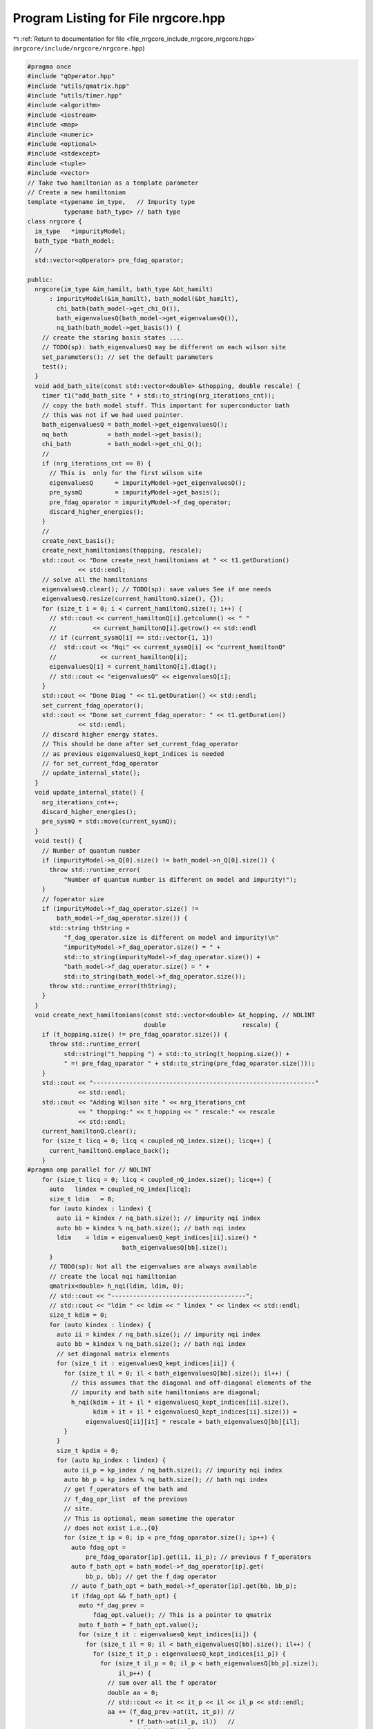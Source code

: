 
.. _program_listing_file_nrgcore_include_nrgcore_nrgcore.hpp:

Program Listing for File nrgcore.hpp
====================================

|exhale_lsh| :ref:`Return to documentation for file <file_nrgcore_include_nrgcore_nrgcore.hpp>` (``nrgcore/include/nrgcore/nrgcore.hpp``)

.. |exhale_lsh| unicode:: U+021B0 .. UPWARDS ARROW WITH TIP LEFTWARDS

.. code-block:: cpp

   #pragma once
   #include "qOperator.hpp"
   #include "utils/qmatrix.hpp"
   #include "utils/timer.hpp"
   #include <algorithm>
   #include <iostream>
   #include <map>
   #include <numeric>
   #include <optional>
   #include <stdexcept>
   #include <tuple>
   #include <vector>
   // Take two hamiltonian as a template parameter
   // Create a new hamiltonian
   template <typename im_type,   // Impurity type
             typename bath_type> // bath type
   class nrgcore {
     im_type   *impurityModel;
     bath_type *bath_model;
     //
     std::vector<qOperator> pre_fdag_oparator;
   
   public:
     nrgcore(im_type &im_hamilt, bath_type &bt_hamilt)
         : impurityModel(&im_hamilt), bath_model(&bt_hamilt),
           chi_bath(bath_model->get_chi_Q()),
           bath_eigenvaluesQ(bath_model->get_eigenvaluesQ()),
           nq_bath(bath_model->get_basis()) {
       // create the staring basis states ....
       // TODO(sp): bath_eigenvaluesQ may be different on each wilson site
       set_parameters(); // set the default parameters
       test();
     }
     void add_bath_site(const std::vector<double> &thopping, double rescale) {
       timer t1("add_bath_site " + std::to_string(nrg_iterations_cnt));
       // copy the bath model stuff. This important for superconductor bath
       // this was not if we had used pointer.
       bath_eigenvaluesQ = bath_model->get_eigenvaluesQ();
       nq_bath           = bath_model->get_basis();
       chi_bath          = bath_model->get_chi_Q();
       //
       if (nrg_iterations_cnt == 0) {
         // This is  only for the first wilson site
         eigenvaluesQ      = impurityModel->get_eigenvaluesQ();
         pre_sysmQ         = impurityModel->get_basis();
         pre_fdag_oparator = impurityModel->f_dag_operator;
         discard_higher_energies();
       }
       //
       create_next_basis();
       create_next_hamiltonians(thopping, rescale);
       std::cout << "Done create_next_hamiltonians at " << t1.getDuration()
                 << std::endl;
       // solve all the hamiltonians
       eigenvaluesQ.clear(); // TODO(sp): save values See if one needs
       eigenvaluesQ.resize(current_hamiltonQ.size(), {});
       for (size_t i = 0; i < current_hamiltonQ.size(); i++) {
         // std::cout << current_hamiltonQ[i].getcolumn() << " "
         //          << current_hamiltonQ[i].getrow() << std::endl
         // if (current_sysmQ[i] == std::vector{1, 1})
         //  std::cout << "Nqi" << current_sysmQ[i] << "current_hamiltonQ"
         //            << current_hamiltonQ[i];
         eigenvaluesQ[i] = current_hamiltonQ[i].diag();
         // std::cout << "eigenvaluesQ" << eigenvaluesQ[i];
       }
       std::cout << "Done Diag " << t1.getDuration() << std::endl;
       set_current_fdag_operator();
       std::cout << "Done set_current_fdag_operator: " << t1.getDuration()
                 << std::endl;
       // discard higher energy states.
       // This should be done after set_current_fdag_operator
       // as previous eigenvaluesQ_kept_indices is needed
       // for set_current_fdag_operator
       // update_internal_state();
     }
     void update_internal_state() {
       nrg_iterations_cnt++;
       discard_higher_energies();
       pre_sysmQ = std::move(current_sysmQ);
     }
     void test() {
       // Number of quantum number
       if (impurityModel->n_Q[0].size() != bath_model->n_Q[0].size()) {
         throw std::runtime_error(
             "Number of quantum number is different on model and impurity!");
       }
       // foperator size
       if (impurityModel->f_dag_operator.size() !=
           bath_model->f_dag_operator.size()) {
         std::string thString =
             "f_dag_operator.size is different on model and impurity!\n"
             "impurityModel->f_dag_operator.size() = " +
             std::to_string(impurityModel->f_dag_operator.size()) +
             "bath_model->f_dag_operator.size() = " +
             std::to_string(bath_model->f_dag_operator.size());
         throw std::runtime_error(thString);
       }
     }
     void create_next_hamiltonians(const std::vector<double> &t_hopping, // NOLINT
                                   double                     rescale) {
       if (t_hopping.size() != pre_fdag_oparator.size()) {
         throw std::runtime_error(
             std::string("t_hopping ") + std::to_string(t_hopping.size()) +
             " =! pre_fdag_oparator " + std::to_string(pre_fdag_oparator.size()));
       }
       std::cout << "-------------------------------------------------------------"
                 << std::endl;
       std::cout << "Adding Wilson site " << nrg_iterations_cnt
                 << " thopping:" << t_hopping << " rescale:" << rescale
                 << std::endl;
       current_hamiltonQ.clear();
       for (size_t licq = 0; licq < coupled_nQ_index.size(); licq++) {
         current_hamiltonQ.emplace_back();
       }
   #pragma omp parallel for // NOLINT
       for (size_t licq = 0; licq < coupled_nQ_index.size(); licq++) {
         auto   lindex = coupled_nQ_index[licq];
         size_t ldim   = 0;
         for (auto kindex : lindex) {
           auto ii = kindex / nq_bath.size(); // impurity nqi index
           auto bb = kindex % nq_bath.size(); // bath nqi index
           ldim    = ldim + eigenvaluesQ_kept_indices[ii].size() *
                             bath_eigenvaluesQ[bb].size();
         }
         // TODO(sp): Not all the eigenvalues are always available
         // create the local nqi hamiltonian
         qmatrix<double> h_nqi(ldim, ldim, 0);
         // std::cout << "-------------------------------------";
         // std::cout << "ldim " << ldim << " lindex " << lindex << std::endl;
         size_t kdim = 0;
         for (auto kindex : lindex) {
           auto ii = kindex / nq_bath.size(); // impurity nqi index
           auto bb = kindex % nq_bath.size(); // bath nqi index
           // set diagonal matrix elements
           for (size_t it : eigenvaluesQ_kept_indices[ii]) {
             for (size_t il = 0; il < bath_eigenvaluesQ[bb].size(); il++) {
               // this assumes that the diagonal and off-diagonal elements of the
               // impurity and bath site hamiltonians are diagonal;
               h_nqi(kdim + it + il * eigenvaluesQ_kept_indices[ii].size(),
                     kdim + it + il * eigenvaluesQ_kept_indices[ii].size()) =
                   eigenvaluesQ[ii][it] * rescale + bath_eigenvaluesQ[bb][il];
             }
           }
           size_t kpdim = 0;
           for (auto kp_index : lindex) {
             auto ii_p = kp_index / nq_bath.size(); // impurity nqi index
             auto bb_p = kp_index % nq_bath.size(); // bath nqi index
             // get f_operators of the bath and
             // f_dag_opr_list  of the previous
             // site.
             // This is optional, mean sometime the operator
             // does not exist i.e.,{0}
             for (size_t ip = 0; ip < pre_fdag_oparator.size(); ip++) {
               auto fdag_opt =
                   pre_fdag_oparator[ip].get(ii, ii_p); // previous f f_operators
               auto f_bath_opt = bath_model->f_dag_operator[ip].get(
                   bb_p, bb); // get the f_dag operator
               // auto f_bath_opt = bath_model->f_operator[ip].get(bb, bb_p);
               if (fdag_opt && f_bath_opt) {
                 auto *f_dag_prev =
                     fdag_opt.value(); // This is a pointer to qmatrix
                 auto f_bath = f_bath_opt.value();
                 for (size_t it : eigenvaluesQ_kept_indices[ii]) {
                   for (size_t il = 0; il < bath_eigenvaluesQ[bb].size(); il++) {
                     for (size_t it_p : eigenvaluesQ_kept_indices[ii_p]) {
                       for (size_t il_p = 0; il_p < bath_eigenvaluesQ[bb_p].size();
                            il_p++) {
                         // sum over all the f operator
                         double aa = 0;
                         // std::cout << it << it_p << il << il_p << std::endl;
                         aa += (f_dag_prev->at(it, it_p)) //
                               * (f_bath->at(il_p, il))   //
                               * (chi_bath[bb_p]);
                         h_nqi(
                             kdim + it + il * eigenvaluesQ_kept_indices[ii].size(),
                             kpdim + it_p +
                                 il_p * eigenvaluesQ_kept_indices[ii_p].size()) +=
                             aa * t_hopping[ip];
                         h_nqi(kpdim + it_p +
                                   il_p * eigenvaluesQ_kept_indices[ii_p].size(),
                               kdim + it +
                                   il * eigenvaluesQ_kept_indices[ii].size()) +=
                             aa * t_hopping[ip];
                       }
                     }
                     // end of iner loop
                   }
                 }
               }
               // end off local nqi index
             }
             kpdim = kpdim + eigenvaluesQ_kept_indices[ii_p].size() *
                                 bath_eigenvaluesQ[bb_p].size();
           }
           kdim = kdim + eigenvaluesQ_kept_indices[ii].size() *
                             bath_eigenvaluesQ[bb].size();
         }
         current_hamiltonQ[licq] = h_nqi;
       }
     }
     void create_next_basis() {
       coupled_nQ_index.clear();
       current_sysmQ.clear();
       for (size_t i = 0; i < pre_sysmQ.size(); i++) {
         for (size_t j = 0; j < nq_bath.size(); j++) {
           auto tm = pre_sysmQ[i];
           for (size_t ix = 0; ix < nq_bath[j].size(); ix++) {
             tm[ix] += nq_bath[j][ix];
           }
           // check if tm is already exist or not
           bool ex = false;
           for (size_t ix = 0; ix < current_sysmQ.size(); ix++) {
             if (tm == current_sysmQ[ix]) {
               ex = true;
               coupled_nQ_index[ix].push_back({i * nq_bath.size() + j});
             }
           }
           if (!ex) {
             current_sysmQ.push_back(tm);
             coupled_nQ_index.push_back({i * nq_bath.size() + j});
           }
         }
       }
     };
     // function to create in the nrgcore
     void discard_higher_energies() {
       all_eigenvalue.clear();
       for (auto aa : eigenvaluesQ) {
         all_eigenvalue.insert(all_eigenvalue.end(), aa.begin(), aa.end());
       }
       std::sort(all_eigenvalue.begin(), all_eigenvalue.end());
       eigenvaluesQ_kept_indices.clear();
       double En_max = all_eigenvalue[all_eigenvalue.size() - 1];
       double En_min = all_eigenvalue[0];
       if (all_eigenvalue.size() <= max_kept_states) {
         for (auto &aa : eigenvaluesQ) {
           std::vector<size_t> tm(aa.size());
           std::iota(tm.begin(), tm.end(), 0);
           eigenvaluesQ_kept_indices.push_back(tm);
         }
       } else {
         En_max = all_eigenvalue[max_kept_states];
         // size_t tdim{max_kept_states};
         for (size_t i = max_kept_states + 1; i < all_eigenvalue.size(); i++) {
           if (std::fabs(all_eigenvalue[i] - all_eigenvalue[max_kept_states]) <
               errorbarInEnergy) {
             // std::cout << "En_max" << En_max << " " << all_eigenvalue[i]
             //         << std::endl;
             // tdim++;
           }
         }
         // Set kept indices
         // check if higher energy discardtion is needed
         for (auto &aa : eigenvaluesQ) {
           std::vector<size_t> tm;
           size_t              id = 0;
           for (auto &bb : aa) {
             if (bb < En_max + errorbarInEnergy) {
               tm.push_back(id);
             }
             id++;
           }
           eigenvaluesQ_kept_indices.push_back(tm);
         }
       }
       // Save the energy eigenvalues
       size_t tmp_kept{0};
       for (auto &aa : eigenvaluesQ_kept_indices) {
         tmp_kept += aa.size();
       }
       no_of_kept_states = tmp_kept;
       std::cout << "NRG: Iteration " << nrg_iterations_cnt << " N:K:kp "
                 << all_eigenvalue.size() << ":" << tmp_kept << ":"
                 << no_of_kept_states << std::endl;
       std::cout << "Ground state energy: " << all_eigenvalue[0]
                 << " MaxEn(kept): " << En_max << std::endl;
       // std::cout << "eigenvaluesQ_kept_indices" << eigenvaluesQ_kept_indices;
       if (no_of_kept_states <= max_kept_states) {
         nrg_iterations_min = nrg_iterations_cnt;
       }
       // Set energy values relative to the ground state.
       else { // Shift energy of the ground state energy only if the higher
         // energy state energy discarded
         relativeGroundStateEnergy.push_back(En_min);
         for (auto &aa : eigenvaluesQ) {
           std::transform(aa.begin(), aa.end(), aa.begin(),
                          [En_min](double a) { return a - En_min; });
           // for (auto &bb : aa) {
           //     bb = bb - En_min;
           // }
         }
       }
     }
     void set_parameters(size_t n = 1024) {
       no_of_kept_states  = n;
       errorbarInEnergy   = 1e-8;
       nrg_iterations_cnt = 0;
       nrg_iterations_min = 0;
       max_kept_states    = no_of_kept_states;
     }
     // variables
     std::vector<std::vector<int>> get_basis_nQ() {
       if (current_sysmQ.empty()) {
         throw std::runtime_error("current_sysmQ.empty!");
       }
       return current_sysmQ; // because current  stuffs are move
     }
     std::vector<std::vector<double>> get_eigenvaluesQ() {
       if (eigenvaluesQ.empty()) {
         throw std::runtime_error("eigenvaluesQ.empty!");
       }
       return eigenvaluesQ;
     }
     auto get_f_dag_operator() { return pre_fdag_oparator; }
     bool checkHigherEnergyDiscarded() {
       return no_of_kept_states >= max_kept_states;
     }
   
   private:
     void set_current_fdag_operator() { // NOLINT
       for (auto &aa : pre_fdag_oparator) {
         aa.clear();
       }
       //
       std::map<std::array<size_t, 3>, std::vector<std::array<size_t, 6>>> foprIdx;
       //
       timer t1("set_current_fdag_operator");
       for (size_t ip = 0; ip < pre_fdag_oparator.size(); ip++) {
         // find the i,j index of the basis
         for (size_t i = 0; i < current_sysmQ.size(); i++) {
           for (size_t j = 0; j < current_sysmQ.size(); j++) {
             // TODO(sp): Not all the eigenvalues are always available
             auto idx   = coupled_nQ_index[i];
             auto idx_p = coupled_nQ_index[j];
             // std::cout << "--------------------------";
             // bool checkValue = false;
             size_t kidx = 0;
             for (auto kindex : idx) {
               auto   ii     = kindex / nq_bath.size(); // impurity nqi index
               auto   bb     = kindex % nq_bath.size(); // bath nqi index
               size_t kidx_p = 0;
               for (auto kindex_p : idx_p) {
                 auto ii_p = kindex_p / nq_bath.size(); // impurity nqi index
                 auto bb_p = kindex_p % nq_bath.size(); // bath nqi index
                 auto fdag_bath_opt = bath_model->f_dag_operator[ip].get(bb, bb_p);
                 if (ii == ii_p && fdag_bath_opt) {
                   // checkValue = true;
                   foprIdx[{ip, i, j}].push_back(
                       {ii, bb, ii_p, bb_p, kidx, kidx_p});
                 }
                 kidx_p += eigenvaluesQ_kept_indices[ii_p].size() *
                           bath_eigenvaluesQ[bb_p].size();
               }
               kidx += eigenvaluesQ_kept_indices[ii].size() *
                       bath_eigenvaluesQ[bb].size();
             }
           }
         }
       }
       // start the foprIdx Iteration
       std::cout << "--------------------------" << t1.getDuration() << std::endl;
       std::vector<qmatrix<double>> qfr(foprIdx.size());
       // std::cout << "idx" << idx << " idx_p" << idx_p << std::endl;
       // #pragma omp parallel for
       for (auto itf = foprIdx.begin(); itf != foprIdx.end(); itf++) {
         //
         //
         auto            ip      = itf->first[0];
         auto            i       = itf->first[1];
         auto            j       = itf->first[2];
         size_t          kpdim   = eigenvaluesQ[i].size();
         size_t          kpdim_p = eigenvaluesQ[j].size();
         qmatrix<double> tmat(kpdim, kpdim_p, 0);
         // value
         //
         for (auto const &itd : itf->second) {
           auto ii = itd[0];
           auto bb = itd[1];
           // auto ii_p = itd[2];
           auto bb_p = itd[3];
           //
           size_t kidx   = itd[4];
           size_t kidx_p = itd[5];
           //
           // auto fdag_bath = bath_model->get_fdag_operator(bb, bb_p);
           // create previous bath id matrix
           // std::cout << "bb:bb_p" << bb << ":" << bb_p << std::endl;
           auto fdag_bath_opt = bath_model->f_dag_operator[ip].get(bb, bb_p);
           auto fdag_bath     = fdag_bath_opt.value();
           // TODO(sp): check the pragma openmp effect for the multi orbital
           //
           // #pragma omp parallel for collapse(2)
           for (size_t il = 0; il < bath_eigenvaluesQ[bb].size(); il++) {
             for (size_t il_p = 0; il_p < bath_eigenvaluesQ[bb_p].size(); il_p++) {
               double rvalue = fdag_bath->at(il, il_p);
               for (size_t it : eigenvaluesQ_kept_indices[ii]) {
                 tmat(kidx + it + il * eigenvaluesQ_kept_indices[ii].size(),
                      kidx_p + it + il_p * eigenvaluesQ_kept_indices[ii].size()) +=
                     rvalue;
                 // fdag_bath->at(il, il_p);
               }
             }
           }
         } // set the operator
         // pre_fdag_oparator[ip].set(current_hamiltonQ[i].cTranspose().dot(tmat.dot(
         //                               current_hamiltonQ[j])), //
         //                               UnitaryTransform
         //                           i, j);
         qfr[std::distance(foprIdx.begin(), itf)] =
             current_hamiltonQ[i].cTranspose().dot(tmat.dot(current_hamiltonQ[j]));
         // end of ip loop
       }
       std::cout << "--------------------------" << t1.getDuration() << std::endl;
       // set the foparator
       for (auto itf = foprIdx.begin(); itf != foprIdx.end(); itf++) {
         //
         //
         auto ip = itf->first[0];
         auto i  = itf->first[1];
         auto j  = itf->first[2];
         pre_fdag_oparator[ip].set(qfr[std::distance(foprIdx.begin(), itf)], i, j);
       }
     }
     void enforceDegeneracy() {
       // enforce the degenarecy of the energy levels
       for (auto &aa : eigenvaluesQ) {
         for (auto &bb : aa) {
           for (auto &aa_p : eigenvaluesQ) {
             for (auto &bb_p : aa_p) {
               if (std::fabs(bb - bb_p) < errorbarInEnergy) {
                 double tmp = std::min(bb, bb_p);
                 bb_p       = tmp;
                 bb         = tmp;
               }
             }
           }
           if (std::abs(bb) < 1e-10) {
             std::cout << "degeneracy found" << std::endl;
           }
         }
       }
     }
     void set_current_fdag_operator_old() { // NOLINT
       for (auto &aa : pre_fdag_oparator) {
         aa.clear();
       }
       //
       for (size_t i = 0; i < current_sysmQ.size(); i++) {
         for (size_t j = 0; j < current_sysmQ.size(); j++) {
           // TODO(sp): Not all the eigenvalues are always available
           size_t kpdim   = eigenvaluesQ[i].size();
           size_t kpdim_p = eigenvaluesQ[j].size();
           auto   idx     = coupled_nQ_index[i];
           auto   idx_p   = coupled_nQ_index[j];
           // std::cout << "--------------------------";
           // std::cout << "idx" << idx << " idx_p" << idx_p << std::endl;
           std::vector<qmatrix<double>> c_fopr(pre_fdag_oparator.size(),
                                               qmatrix<double>(kpdim, kpdim_p, 0));
           std::vector<bool>            hasValue(pre_fdag_oparator.size(), false);
           size_t                       kidx = 0;
           for (auto kindex : idx) {
             auto   ii     = kindex / nq_bath.size(); // impurity nqi index
             auto   bb     = kindex % nq_bath.size(); // bath nqi index
             size_t kidx_p = 0;
             for (auto kindex_p : idx_p) {
               auto ii_p = kindex_p / nq_bath.size(); // impurity nqi index
               auto bb_p = kindex_p % nq_bath.size(); // bath nqi index
               if (ii == ii_p) {
                 // auto fdag_bath = bath_model->get_fdag_operator(bb, bb_p);
                 // create previous bath id matrix
                 for (size_t ip = 0; ip < pre_fdag_oparator.size(); ip++) {
                   auto fdag_bath_opt =
                       bath_model->f_dag_operator[ip].get(bb, bb_p);
                   if (fdag_bath_opt) {
                     // std::cout << "bb:bb_p" << bb << ":" << bb_p << std::endl;
                     hasValue[ip]   = true;
                     auto fdag_bath = fdag_bath_opt.value();
                     for (size_t il = 0; il < bath_eigenvaluesQ[bb].size(); il++) {
                       for (size_t il_p = 0; il_p < bath_eigenvaluesQ[bb_p].size();
                            il_p++) {
                         for (size_t it : eigenvaluesQ_kept_indices[ii]) {
                           c_fopr[ip](
                               kidx + it +
                                   il * eigenvaluesQ_kept_indices[ii].size(),
                               kidx_p + it +
                                   il_p * eigenvaluesQ_kept_indices[ii].size()) +=
                               fdag_bath->at(il, il_p);
                         }
                       }
                     }
                   }
                 }
               }
               kidx_p += eigenvaluesQ_kept_indices[ii_p].size() *
                         bath_eigenvaluesQ[bb_p].size();
             }
             kidx += eigenvaluesQ_kept_indices[ii].size() *
                     bath_eigenvaluesQ[bb].size();
           }
           // set the matrix elements
           // end of lm loop
           // End of matrix generation.
           // Rotate the c operator in the eigen basis
           for (size_t iv = 0; iv < hasValue.size(); iv++) {
             if (hasValue[iv]) {
               pre_fdag_oparator[iv].set(
                   current_hamiltonQ[i].cTranspose().dot(
                       c_fopr[iv].dot(current_hamiltonQ[j])), // UnitaryTransform
                   i, j);
             }
           } // End of loop save
             // std::cout << "c_fopr" << c_fopr;
         }
       }
     }
     // Store and set previous hamiltonian
     // indices of of coupled system and bath n_Q i.e.,
     // which subspaces are connected
     // get the bath stuff so that we dont have to create them
     // in every site
     std::vector<double> chi_bath;
     // Construct the nrgcore
     // from two hamiltonian type
     size_t no_of_kept_states{0};
     size_t max_kept_states{0};
     double errorbarInEnergy{0};
   
   public:
     std::vector<double> all_eigenvalue;
     std::vector<double> relativeGroundStateEnergy;
     // No need save this for backward iteration.
     std::vector<std::vector<size_t>> eigenvaluesQ_kept_indices;
     std::vector<qmatrix<double>>     current_hamiltonQ; // next hamiltonians
     std::vector<std::vector<int>>    current_sysmQ;     // next symmetries
     std::vector<std::vector<int>>    pre_sysmQ;         // previous symmetries
     std::vector<std::vector<double>> eigenvaluesQ;      // Eigenvalues
     std::vector<std::vector<size_t>> coupled_nQ_index;
     // These are not update on each wilson site
     int                              nrg_iterations_cnt{};
     int                              nrg_iterations_min{};
     std::vector<std::vector<double>> bath_eigenvaluesQ;
     std::vector<std::vector<int>>    nq_bath;
     std::vector<qOperator>          *getPreWilsonSiteOperators() {
       return &pre_fdag_oparator;
     }
   };

